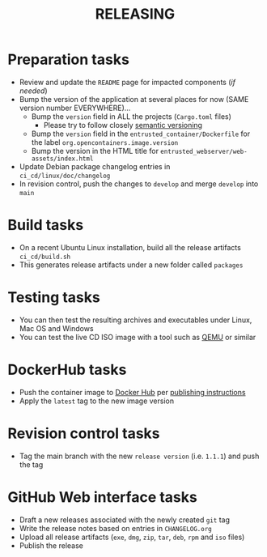 #+TITLE: RELEASING

* Preparation tasks

- Review and update the =README= page for impacted components (/if needed/)
- Bump the version of the application at several places for now (SAME version number EVERYWHERE)... 
  - Bump the =version= field in ALL the projects (=Cargo.toml= files)
    - Please try to follow closely [[https://semver.org/][semantic versioning]]
  - Bump the =version= field in the =entrusted_container/Dockerfile= for the label =org.opencontainers.image.version=
  - Bump the version in the HTML title for =entrusted_webserver/web-assets/index.html=
- Update Debian package changelog entries in =ci_cd/linux/doc/changelog=
- In revision control, push the changes to =develop= and merge =develop= into =main=
  
* Build tasks

- On a recent Ubuntu Linux installation, build all the release artifacts =ci_cd/build.sh=
- This generates release artifacts under a new folder called =packages=

* Testing tasks

- You can then test the resulting archives and executables under Linux, Mac OS and Windows
- You can test the live CD ISO image with a tool such as [[https://www.qemu.org/][QEMU]] or similar

* DockerHub tasks  

- Push the container image to [[https://hub.docker.com/r/uycyjnzgntrn/entrusted_container][Docker Hub]] per [[../app/entrusted_container/README.org][publishing instructions]]
- Apply the =latest= tag to the new image version
  
* Revision control tasks

- Tag the main branch with the new =release version= (i.e. =1.1.1=) and push the tag  

* GitHub Web interface tasks  

- Draft a new releases associated with the newly created =git= tag
- Write the release notes based on entries in =CHANGELOG.org=
- Upload all release artifacts (=exe=, =dmg=, =zip=, =tar=, =deb=, =rpm= and =iso= files)
- Publish the release
